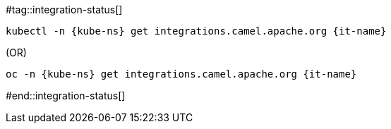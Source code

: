 [kube-ns='']
[it-name='']

#tag::integration-status[]
[source,bash,subs="+macros,+attributes"]
----
kubectl -n {kube-ns} get integrations.camel.apache.org {it-name}
----
.(OR)
[source,bash,subs="+macros,+attributes"]
----
oc -n {kube-ns} get integrations.camel.apache.org {it-name}
----
#end::integration-status[]
